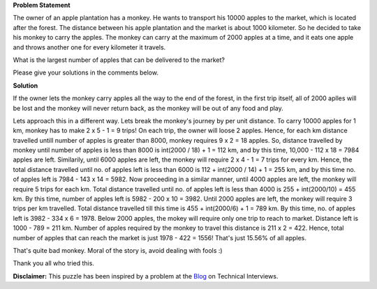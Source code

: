 .. title: Puzzle 2
.. slug: ConsumeTransportProblem
.. date: 2014-09-05 18:51:03 UTC-07:00
.. tags: mathjax, Puzzle, Math
.. category: Puzzle
.. link:
.. disqus_identifier: http://sadanand-singh.github.io/posts/2014/08/ConsumeTransportProblem/
.. description:
.. type: text
.. author: Sadanand Singh

**Problem Statement**


The owner of an apple plantation has a monkey. He wants to transport his
10000 apples to the market, which is located after the forest. The
distance between his apple plantation and the market is about 1000
kilometer. So he decided to take his monkey to carry the apples. The
monkey can carry at the maximum of 2000 apples at a time, and it eats
one apple and throws another one for every kilometer it travels.

.. TEASER_END

What is the largest number of apples that can be delivered to the
market?

Please give your solutions in the comments below.

**Solution**


If the owner lets the monkey carry apples all the way to the end of the
forest, in the first trip itself, all of 2000 aplles will be lost and
the monkey will never return back, as the monkey will be out of any food
and play.

Lets approach this in a different way. Lets break the monkey's journey
by per unit distance. To carry 10000 apples for 1 km, monkey has to make
2 x 5 - 1 = 9 trips! On each trip, the owner will loose 2 apples. Hence,
for each km distance travelled untill number of apples is greater than
8000, monkey requires 9 x 2 = 18 apples. So, distance travelled by
monkey until number of apples is less than 8000 is int(2000 / 18) + 1 =
112 km, and by this time, 10,000 - 112 x 18 = 7984 apples are left.
Similarily, until 6000 apples are left, the monkey will require 2 x 4 -
1 = 7 trips for every km. Hence, the total distance travelled until no.
of apples left is less than 6000 is 112 + int(2000 / 14) + 1 = 255 km,
and by this time no. of apples left is 7984 - 143 x 14 = 5982. Now
proceeding in a similar manner, until 4000 apples are left, the monkey
will require 5 trips for each km. Total distance travelled until no. of
apples left is less than 4000 is 255 + int(2000/10) = 455 km. By this
time, number of apples left is 5982 - 200 x 10 = 3982. Until 2000 apples
are left, the monkey will require 3 trips per km travelled. Total
distance travelled till this time is 455 + int(2000/6) + 1 = 789 km. By
this time, no. of apples left is 3982 - 334 x 6 = 1978. Below 2000
apples, the mokey will require only one trip to reach to market.
Distance left is 1000 - 789 = 211 km. Number of apples required by the
monkey to travel this distance is 211 x 2 = 422. Hence, total number of
apples that can reach the market is just 1978 - 422 = 1556! That's just
15.56% of all apples.

That's quite bad monkey. Moral of the story is, avoid dealing with fools
:)

Thank you all who tried this.

**Disclaimer:** This puzzle has been inspired by a problem at the
`Blog <http://www.mytechinterviews.com/>`__ on Technical Interviews.
